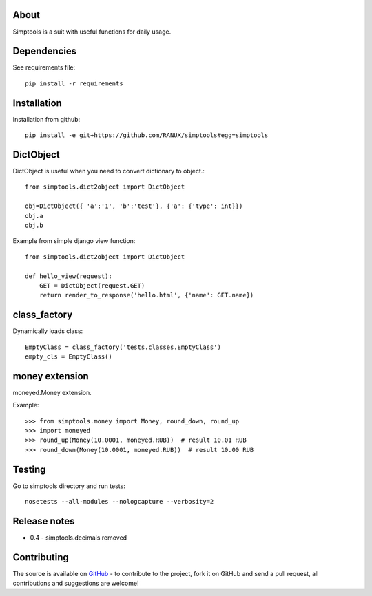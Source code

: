 About
============
Simptools is a suit with useful functions for daily usage.

Dependencies
============
See requirements file::

    pip install -r requirements

Installation
============
Installation from github::

    pip install -e git+https://github.com/RANUX/simptools#egg=simptools

DictObject
============
DictObject is useful when you need to convert dictionary to object.::

    from simptools.dict2object import DictObject

    obj=DictObject({ 'a':'1', 'b':'test'}, {'a': {'type': int}})
    obj.a
    obj.b

Example from simple django view function::

    from simptools.dict2object import DictObject

    def hello_view(request):
        GET = DictObject(request.GET)
        return render_to_response('hello.html', {'name': GET.name})

class_factory
============
Dynamically loads class::

    EmptyClass = class_factory('tests.classes.EmptyClass')
    empty_cls = EmptyClass()

money extension
============
moneyed.Money extension.

Example::

    >>> from simptools.money import Money, round_down, round_up
    >>> import moneyed
    >>> round_up(Money(10.0001, moneyed.RUB))  # result 10.01 RUB
    >>> round_down(Money(10.0001, moneyed.RUB))  # result 10.00 RUB

Testing
============
Go to simptools directory and run tests::

    nosetests --all-modules --nologcapture --verbosity=2


Release notes
=============

- 0.4
  - simptools.decimals removed

Contributing
============
The source is available on `GitHub <http://github.com/RANUX/simptools>`_ - to
contribute to the project, fork it on GitHub and send a pull request, all
contributions and suggestions are welcome!